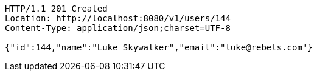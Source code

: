 
[source,http]
----
HTTP/1.1 201 Created
Location: http://localhost:8080/v1/users/144
Content-Type: application/json;charset=UTF-8

{"id":144,"name":"Luke Skywalker","email":"luke@rebels.com"}
----

